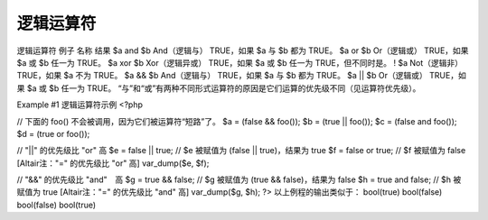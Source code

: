 逻辑运算符
============================

逻辑运算符
例子	名称	结果
$a and $b	And（逻辑与）	TRUE，如果 $a 与 $b 都为 TRUE。
$a or $b	Or（逻辑或）	TRUE，如果 $a 或 $b 任一为 TRUE。
$a xor $b	Xor（逻辑异或）	TRUE，如果 $a 或 $b 任一为 TRUE，但不同时是。
! $a	Not（逻辑非）	TRUE，如果 $a 不为 TRUE。
$a && $b	And（逻辑与）	TRUE，如果 $a 与 $b 都为 TRUE。
$a || $b	Or（逻辑或）	TRUE，如果 $a 或 $b 任一为 TRUE。
“与”和“或”有两种不同形式运算符的原因是它们运算的优先级不同（见运算符优先级）。

Example #1 逻辑运算符示例
<?php

// 下面的 foo() 不会被调用，因为它们被运算符“短路”了。
$a = (false && foo());
$b = (true  || foo());
$c = (false and foo());
$d = (true  or  foo());

// "||" 的优先级比 "or" 高
$e = false || true; // $e 被赋值为 (false || true)，结果为 true
$f = false or true; // $f 被赋值为 false [Altair注："=" 的优先级比 "or" 高]
var_dump($e, $f);

// "&&" 的优先级比 "and"　高
$g = true && false; // $g 被赋值为 (true && false)，结果为 false
$h = true and false; // $h 被赋值为 true [Altair注："=" 的优先级比 "and" 高]
var_dump($g, $h);
?>
以上例程的输出类似于：
bool(true)
bool(false)
bool(false)
bool(true)
